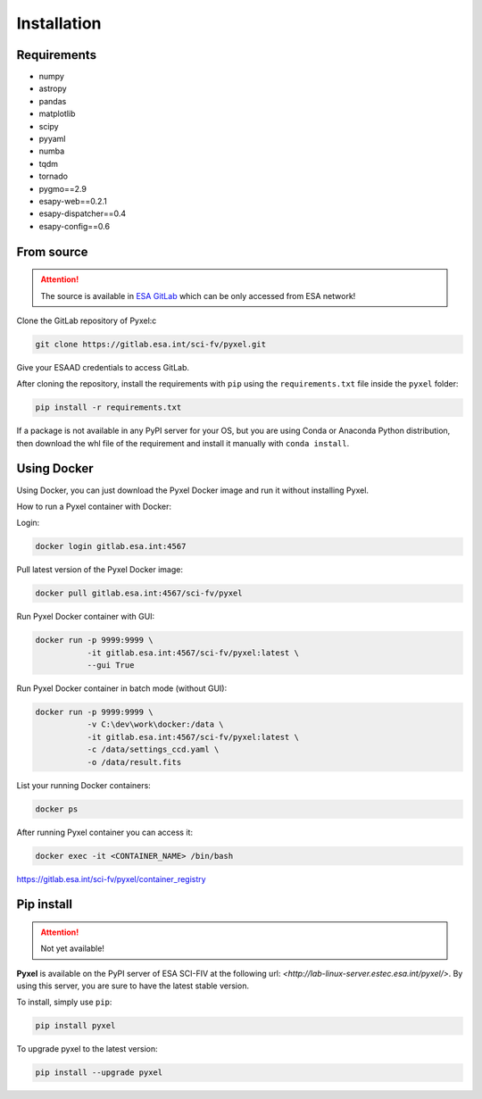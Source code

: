 .. _install:

Installation
==============

Requirements
-------------

* numpy
* astropy
* pandas
* matplotlib
* scipy
* pyyaml
* numba
* tqdm
* tornado
* pygmo==2.9
* esapy-web==0.2.1
* esapy-dispatcher==0.4
* esapy-config==0.6

From source
--------------------------------

.. attention::
    The source is available in `ESA GitLab <https://gitlab.esa.int>`_
    which can be only accessed from ESA network!

Clone the GitLab repository of Pyxel:c

.. code-block:: bash

    git clone https://gitlab.esa.int/sci-fv/pyxel.git

Give your ESAAD credentials to access GitLab.

After cloning the repository, install the requirements with ``pip`` using
the ``requirements.txt`` file inside the ``pyxel`` folder:

.. code-block:: bash

  pip install -r requirements.txt

If a package is not available in any PyPI server for your OS, but
you are using Conda or Anaconda Python distribution, then
download the whl file of the requirement and install it manually
with ``conda install``.


Using Docker
-------------

Using Docker, you can just download the Pyxel Docker image and run it without
installing Pyxel.

How to run a Pyxel container with Docker:

Login:

.. code-block:: bash

  docker login gitlab.esa.int:4567

Pull latest version of the Pyxel Docker image:

.. code-block:: bash

  docker pull gitlab.esa.int:4567/sci-fv/pyxel

Run Pyxel Docker container with GUI:

.. code-block:: bash

  docker run -p 9999:9999 \
             -it gitlab.esa.int:4567/sci-fv/pyxel:latest \
             --gui True

Run Pyxel Docker container in batch mode (without GUI):

.. code-block:: bash

  docker run -p 9999:9999 \
             -v C:\dev\work\docker:/data \
             -it gitlab.esa.int:4567/sci-fv/pyxel:latest \
             -c /data/settings_ccd.yaml \
             -o /data/result.fits

List your running Docker containers:

.. code-block:: bash

  docker ps

After running Pyxel container you can access it:

.. code-block:: bash

  docker exec -it <CONTAINER_NAME> /bin/bash


https://gitlab.esa.int/sci-fv/pyxel/container_registry


Pip install
-------------

.. attention::
    Not yet available!

**Pyxel** is available on the PyPI server of ESA SCI-FIV at the following
url: `<http://lab-linux-server.estec.esa.int/pyxel/>`.
By using this server, you are sure to have the latest stable version.

To install, simply use ``pip``:

.. code-block:: bash

  pip install pyxel

To upgrade pyxel to the latest version:

.. code-block:: bash

  pip install --upgrade pyxel
